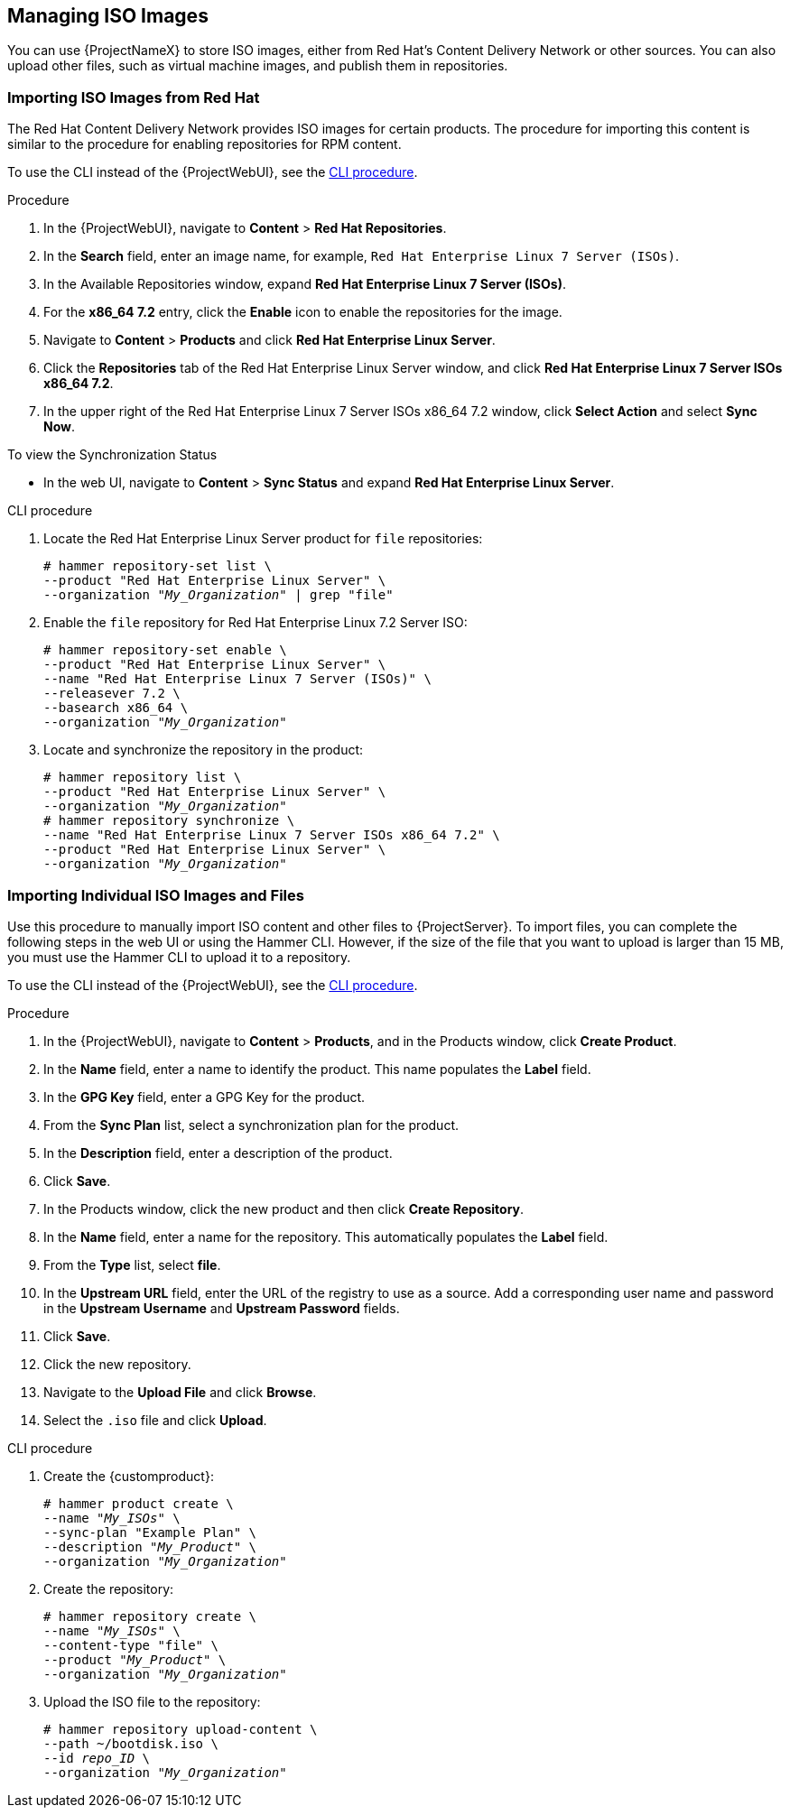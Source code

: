 [[Managing_ISO_Images]]
== Managing ISO Images

You can use {ProjectNameX} to store ISO images, either from Red Hat's Content Delivery Network or other sources.
You can also upload other files, such as virtual machine images, and publish them in repositories.

=== Importing ISO Images from Red Hat

The Red{nbsp}Hat Content Delivery Network provides ISO images for certain products.
The procedure for importing this content is similar to the procedure for enabling repositories for RPM content.

To use the CLI instead of the {ProjectWebUI}, see the xref:cli-importing-iso-images-from-red-hat_{context}[].

.Procedure

. In the {ProjectWebUI}, navigate to *Content* > *Red{nbsp}Hat Repositories*.
. In the *Search* field, enter an image name, for example, `Red{nbsp}Hat Enterprise Linux 7 Server (ISOs)`.
. In the Available Repositories window, expand *Red{nbsp}Hat Enterprise Linux 7 Server (ISOs)*.
. For the *x86_64 7.2* entry, click the *Enable* icon to enable the repositories for the image.
. Navigate to *Content* > *Products* and click *Red{nbsp}Hat Enterprise Linux Server*.
. Click the *Repositories* tab of the Red{nbsp}Hat Enterprise Linux Server window, and click *Red{nbsp}Hat Enterprise Linux 7 Server ISOs x86_64 7.2*.
. In the upper right of the Red{nbsp}Hat Enterprise Linux 7 Server ISOs x86_64 7.2 window, click *Select Action* and select *Sync Now*.

.To view the Synchronization Status

* In the web UI, navigate to *Content* > *Sync Status* and expand *Red Hat Enterprise Linux Server*.

[id="cli-importing-iso-images-from-red-hat_{context}"]
.CLI procedure

. Locate the Red{nbsp}Hat Enterprise Linux Server product for `file` repositories:
+
[options="nowrap" subs="+quotes"]
----
# hammer repository-set list \
--product "Red Hat Enterprise Linux Server" \
--organization "_My_Organization_" | grep "file"
----
+
. Enable the `file` repository for Red{nbsp}Hat Enterprise Linux 7.2 Server ISO:
+
[options="nowrap" subs="+quotes"]
----
# hammer repository-set enable \
--product "Red Hat Enterprise Linux Server" \
--name "Red Hat Enterprise Linux 7 Server (ISOs)" \
--releasever 7.2 \
--basearch x86_64 \
--organization "_My_Organization_"
----
+
. Locate and synchronize the repository in the product:
+
[options="nowrap" subs="+quotes"]
----
# hammer repository list \
--product "Red Hat Enterprise Linux Server" \
--organization "_My_Organization_"
# hammer repository synchronize \
--name "Red Hat Enterprise Linux 7 Server ISOs x86_64 7.2" \
--product "Red Hat Enterprise Linux Server" \
--organization "_My_Organization_"
----

[[importing_individual_iso_images_and_files]]
=== Importing Individual ISO Images and Files

Use this procedure to manually import ISO content and other files to {ProjectServer}.
To import files, you can complete the following steps in the web UI or using the Hammer CLI.
However, if the size of the file that you want to upload is larger than 15 MB, you must use the Hammer CLI to upload it to a repository.

To use the CLI instead of the {ProjectWebUI}, see the xref:cli-importing-individual-iso-images-and-files_{context}[].

.Procedure

. In the {ProjectWebUI}, navigate to *Content* > *Products*, and in the Products window, click *Create Product*.
. In the *Name* field, enter a name to identify the product.
This name populates the *Label* field.
. In the *GPG Key* field, enter a GPG Key for the product.
. From the *Sync Plan* list, select a synchronization plan for the product.
. In the *Description* field, enter a description of the product.
. Click *Save*.
. In the Products window, click the new product and then click *Create Repository*.
. In the *Name* field, enter a name for the repository.
This automatically populates the *Label* field.
. From the *Type* list, select *file*.
. In the *Upstream URL* field, enter the URL of the registry to use as a source.
Add a corresponding user name and password in the *Upstream Username* and *Upstream Password* fields.
. Click *Save*.
. Click the new repository.
. Navigate to the *Upload File* and click *Browse*.
. Select the `.iso` file and click *Upload*.

[id="cli-importing-individual-iso-images-and-files_{context}"]
.CLI procedure

. Create the {customproduct}:
+
[options="nowrap" subs="+quotes"]
----
# hammer product create \
--name "_My_ISOs_" \
--sync-plan "Example Plan" \
--description "_My_Product_" \
--organization "_My_Organization_"
----
+
. Create the repository:
+
[options="nowrap" subs="+quotes"]
----
# hammer repository create \
--name "_My_ISOs_" \
--content-type "file" \
--product "_My_Product_" \
--organization "_My_Organization_"
----
+
. Upload the ISO file to the repository:
+
[options="nowrap" subs="+quotes"]
----
# hammer repository upload-content \
--path ~/bootdisk.iso \
--id _repo_ID_ \
--organization "_My_Organization_"
----
